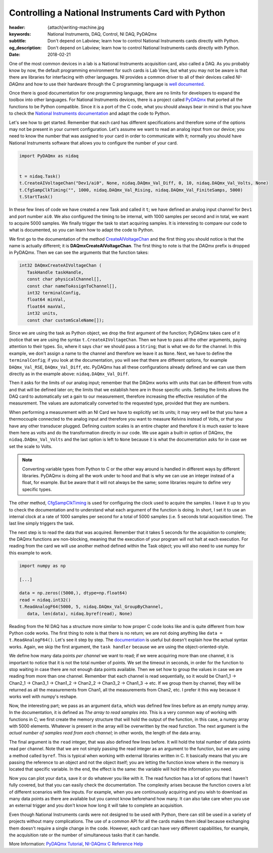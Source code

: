 Controlling a National Instruments Card with Python
===================================================

:header: {attach}writing-machine.jpg
:keywords: National Instruments, DAQ, Control, NI DAQ, PyDAQmx
:subtitle: Don't depend on Labview; learn how to control National Instruments cards directly with Python.
:og_description: Don't depend on Labview; learn how to control National Instruments cards directly with Python.
:date: 2018-02-21

One of the most common devices in a lab is a National Instruments acquisition card, also called a DAQ. As you probably know by now, the default programming environment for such cards is Lab View, but what you may not be aware is that there are libraries for interfacing with other languages. NI provides a common driver to all of their devices called *NI-DAQmx* and how to use their hardware through the C programming language is `well documented <http://zone.ni.com/reference/en-XX/help/370471AA-01/>`_.

Once there is good documentation for one programming language, there are no limits for developers to expand the toolbox into other languages. For National Instruments devices, there is a project called `PyDAQmx <https://pythonhosted.org/PyDAQmx/>`_ that ported all the functions to be Python compatible. Since it is a port of the C code, what you should always bear in mind is that you have to check the `National Instruments documentation <http://zone.ni.com/reference/en-XX/help/370471AA-01/>`_ and adapt the code to Python.

Let's see how to get started. Remember that each card has different specifications and therefore some of the options may not be present in your current configuration. Let's assume we want to read an analog input from our device; you need to know the number that was assigned to your card in order to communicate with it; normally you should have National Instruments software that allows you to configure the number of your card.

.. code-block:: python

   import PyDAQmx as nidaq


   t = nidaq.Task()
   t.CreateAIVoltageChan("Dev1/ai0", None, nidaq.DAQmx_Val_Diff, 0, 10, nidaq.DAQmx_Val_Volts, None)
   t.CfgSampClkTiming("", 1000, nidaq.DAQmx_Val_Rising, nidaq.DAQmx_Val_FiniteSamps, 5000)
   t.StartTask()

In these few lines of code we have created a new Task and called it ``t``; we have defined an analog input channel for ``Dev1`` and port number ``ai0``. We also configured the timing to be internal, with 1000 samples per second and in total, we want to acquire 5000 samples. We finally trigger the task to start acquiring samples. It is interesting to compare our code to what is documented, so you can learn how to adapt the code to Python.

We first go to the documentation of the method `CreateAIVoltageChan <http://zone.ni.com/reference/en-XX/help/370471AA-01/daqmxcfunc/daqmxcreateaivoltagechan/>`_ and the first thing you should notice is that the name is actually different; it is **DAQmxCreateAIVoltageChan**. The first thing to note is that the *DAQmx* prefix is dropped in PyDAQmx. Then we can see the arguments that the function takes:

.. code-block:: c

   int32 DAQmxCreateAIVoltageChan (
      TaskHandle taskHandle,
      const char physicalChannel[],
      const char nameToAssignToChannel[],
      int32 terminalConfig,
      float64 minVal,
      float64 maxVal,
      int32 units,
      const char customScaleName[]);

Since we are using the task as Python object, we drop the first argument of the function; PyDAQmx takes care of it (notice that we are using the syntax ``t.CreateAIVoltageChan``. Then we have to pass all the other arguments, paying attention to their types. So, where it says ``char`` we should pass a ``String``; that is what we do for the channel. In this example, we don't assign a name to the channel and therefore we leave it as ``None``. Next, we have to define the ``terminalConfig``; if you look at the documentation, you will see that there are different options, for example ``DAQmx_Val_RSE``, ``DAQmx_Val_Diff``, etc. PyDAQmx has all these configurations already defined and we can use them directly as in the example above: ``nidaq.DAQmx_Val_Diff``.

Then it asks for the limits of our analog input; remember that the DAQmx works with units that can be different from volts and that will be defined later on; the limits that we establish here are in those specific units. Setting the limits allows the DAQ card to automatically set a gain to our measurement, therefore increasing the effective resolution of the measurement. The values are automatically converted to the requested type, provided that they are numbers.

When performing a measurement with an NI Card we have to explicitly set its units; it may very well be that you have a thermocouple connected to the analog input and therefore you want to measure Kelvins instead of Volts, or that you have any other transducer plugged. Defining custom scales is an entire chapter and therefore it is much easier to leave them here as volts and do the transformation directly in our code. We use again a built-in option of DAQmx, the ``nidaq.DAQmx_Val_Volts`` and the last option is left to ``None`` because it is what the documentation asks for in case we set the scale to Volts.

.. note:: Converting variable types from Python to C or the other way around is handled in different ways by different libraries. PyDAQmx is doing all the work under to hood and that is why we can use an integer instead of a float, for example. But be aware that it will not always be the same; some libraries require to define very specific types.

The other method, `CfgSampClkTiming <http://zone.ni.com/reference/en-XX/help/370471AA-01/daqmxcfunc/daqmxcfgsampclktiming/>`_ is used for configuring the clock used to acquire the samples. I leave it up to you to check the documentation and to understand what each argument of the function is doing. In short, I set it to use an internal clock at a rate of 1000 samples per second for a total of 5000 samples (i.e. 5 seconds total acquisition time). The last line simply triggers the task.

The next step is to read the data that was acquired. Remember that it takes 5 seconds for the acquisition to complete; the DAQmx functions are non-blocking, meaning that the execution of your program will not halt at each execution. For reading from the card we will use another method defined within the Task object; you will also need to use numpy for this example to work.

.. code-block:: python

   import numpy as np

   [...]

   data = np.zeros((5000,), dtype=np.float64)
   read = nidaq.int32()
   t.ReadAnalogF64(5000, 5, nidaq.DAQmx_Val_GroupByChannel,
      data, len(data), nidaq.byref(read), None)

Reading from the NI DAQ has a structure more similar to how proper C code looks like and is quite different from how Python code works. The first thing to note is that there is no return; we are not doing anything like ``data = t.ReadAnalogF64()``. Let's see it step by step. The `documentation <http://zone.ni.com/reference/en-XX/help/370471AA-01/daqmxcfunc/daqmxreadanalogf64/>`_ is useful but doesn't explain how the actual syntax works. Again, we skip the first argument, the ``task handler`` because we are using the object-oriented-style.

We define how many data points *per channel* we want to read; if we were acquiring more than one channel, it is important to notice that it is not the total number of points. We set the timeout in seconds, in order for the function to stop waiting in case there are not enough data points available. Then we set how to group the values in case we are reading from more than one channel. Remember that each channel is read sequentially, so it would be Chan1_1 -> Chan2_1 -> Chan3_1 -> Chan1_2 -> Chan2_2 -> Chan3_2 -> Chan1_3 -> etc. If we group them by channel, they will be returned as all the measurements from Chan1, all the measurements from Chan2, etc. I prefer it this way because it works well with numpy's reshape.

Now, the interesting part; we pass as an argument ``data``, which was defined few lines before as an empty numpy array. In the documentation, it is defined as `The array to read samples into`. This is a very common way of working with functions in C; we first create the memory structure that will hold the output of the function, in this case, a numpy array with 5000 elements. Whatever is present in the array will be overwritten by the read function. The next argument is the `actual number of samples read from each channel`; in other words, the length of the data array.

The final argument is the ``read`` integer, that was also defined few lines before. It will hold the total number of data points read per channel. Note that we are not simply passing the read integer as an argument to the function, but we are using a method called ``byref``. This is typical when working with external libraries written in C. It basically means that you are passing the reference to an object and not the object itself; you are letting the function know where in the memory is located that specific variable. In the end, the effect is the same: the variable will hold the information you need.

Now you can plot your ``data``, save it or do whatever you like with it. The read function has a lot of options that I haven't fully covered, but that you can easily check the documentation. The complexity arises because the function covers a lot of different scenarios with few inputs. For example, when you are continuously acquiring and you wish to download as many data points as there are available but you cannot know beforehand how many. It can also take care when you use an external trigger and you don't know how long it will take to complete an acquisition.

Even though National Instruments cards were not designed to be used with Python, there can still be used in a variety of projects without many complications. The use of a common API for all the cards makes them ideal because exchanging them doesn't require a single change in the code. However, each card can have very different capabilities, for example, the acquisition rate or the number of simultaneous tasks that it can handle.

More Information: `PyDAQmx Tutorial <https://pythonhosted.org/PyDAQmx/usage.html>`_, `NI-DAQmx C Reference Help <http://zone.ni.com/reference/en-XX/help/370471AA-01/>`_
